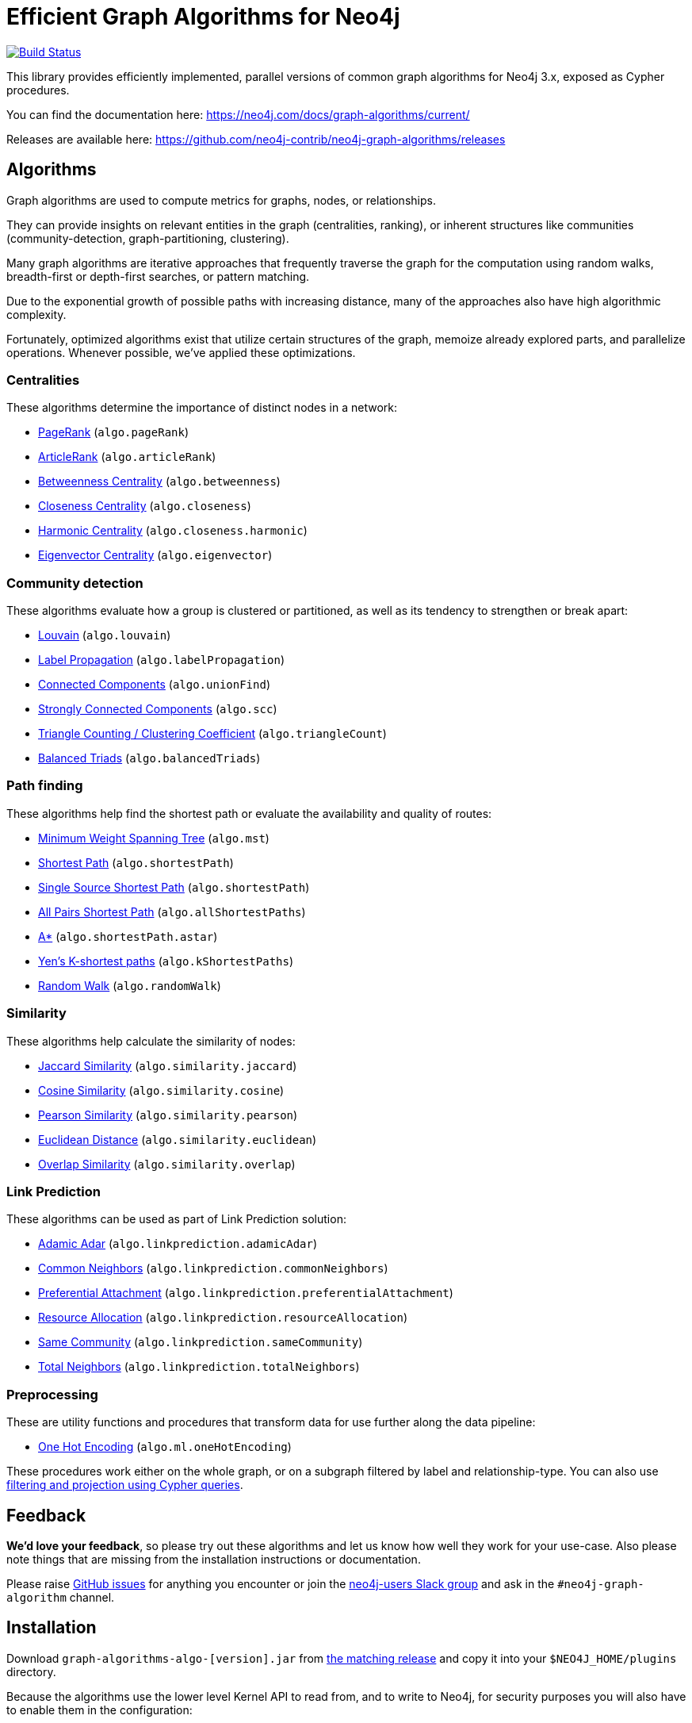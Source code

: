 = Efficient Graph Algorithms for Neo4j

image:https://travis-ci.org/neo4j-contrib/neo4j-graph-algorithms.svg?branch=3.3["Build Status", link="https://travis-ci.org/neo4j-contrib/neo4j-graph-algorithms"]

// tag::readme[]

This library provides efficiently implemented, parallel versions of common graph algorithms for Neo4j 3.x, exposed as Cypher procedures.

ifndef::env-docs[]
You can find the documentation here: https://neo4j.com/docs/graph-algorithms/current/
endif::env-docs[]

Releases are available here: https://github.com/neo4j-contrib/neo4j-graph-algorithms/releases


[[introduction-algorithms]]
== Algorithms

// tag::algorithms[]
Graph algorithms are used to compute metrics for graphs, nodes, or relationships.

They can provide insights on relevant entities in the graph (centralities, ranking), or inherent structures like communities (community-detection, graph-partitioning, clustering).

Many graph algorithms are iterative approaches that frequently traverse the graph for the computation using random walks, breadth-first or depth-first searches, or pattern matching.

Due to the exponential growth of possible paths with increasing distance, many of the approaches also have high algorithmic complexity.

Fortunately, optimized algorithms exist that utilize certain structures of the graph, memoize already explored parts, and parallelize operations.
Whenever possible, we've applied these optimizations.


=== Centralities

These algorithms determine the importance of distinct nodes in a network:

* <<algorithms-pagerank, PageRank>> (`algo.pageRank`)
* <<algorithms-articlerank, ArticleRank>> (`algo.articleRank`)
* <<algorithms-betweenness-centrality, Betweenness Centrality>> (`algo.betweenness`)
* <<algorithms-closeness-centrality, Closeness Centrality>> (`algo.closeness`)
* <<algorithms-harmonic-centrality, Harmonic Centrality>> (`algo.closeness.harmonic`)
* <<algorithms-eigenvector, Eigenvector Centrality>> (`algo.eigenvector`)


=== Community detection

These algorithms evaluate how a group is clustered or partitioned, as well as its tendency to strengthen or break apart:

* <<algorithms-louvain, Louvain>> (`algo.louvain`)
* <<algorithms-label-propagation, Label Propagation>> (`algo.labelPropagation`)
* <<algorithms-connected-components, Connected Components>> (`algo.unionFind`)
* <<algorithms-strongly-connected-components, Strongly Connected Components>> (`algo.scc`)
* <<algorithms-triangle-count-clustering-coefficient, Triangle Counting / Clustering Coefficient>> (`algo.triangleCount`)
* <<algorithms-balanced-triads, Balanced Triads>> (`algo.balancedTriads`)


=== Path finding

These algorithms help find the shortest path or evaluate the availability and quality of routes:

* <<algorithms-minimum-weight-spanning-tree, Minimum Weight Spanning Tree>> (`algo.mst`)
* <<algorithms-shortest-path, Shortest Path>> (`algo.shortestPath`)
* <<algorithms-single-source-shortest-path, Single Source Shortest Path>> (`algo.shortestPath`)
* <<algorithm-all-pairs-shortest-path, All Pairs Shortest Path>> (`algo.allShortestPaths`)
* <<algorithms-a_star, A*>> (`algo.shortestPath.astar`)
* <<algorithms-yens-k-shortest-path, Yen’s K-shortest paths>> (`algo.kShortestPaths`)
* <<algorithms-random-walk, Random Walk>> (`algo.randomWalk`)

=== Similarity

These algorithms help calculate the similarity of nodes:

* <<algorithms-similarity-jaccard, Jaccard Similarity>> (`algo.similarity.jaccard`)
* <<algorithms-similarity-cosine, Cosine Similarity>> (`algo.similarity.cosine`)
* <<algorithms-similarity-pearson, Pearson Similarity>> (`algo.similarity.pearson`)
* <<algorithms-similarity-euclidean, Euclidean Distance>> (`algo.similarity.euclidean`)
* <<algorithms-similarity-overlap, Overlap Similarity>> (`algo.similarity.overlap`)

=== Link Prediction

These algorithms can be used as part of Link Prediction solution:

* <<algorithms-linkprediction-adamic-adar, Adamic Adar>> (`algo.linkprediction.adamicAdar`)
* <<algorithms-linkprediction-common-neighbors, Common Neighbors>> (`algo.linkprediction.commonNeighbors`)
* <<algorithms-linkprediction-preferential-attachment, Preferential Attachment>> (`algo.linkprediction.preferentialAttachment`)
* <<algorithms-linkprediction-resource-allocation, Resource Allocation>> (`algo.linkprediction.resourceAllocation`)
* <<algorithms-linkprediction-same-community, Same Community>> (`algo.linkprediction.sameCommunity`)
* <<algorithms-linkprediction-total-neighbors, Total Neighbors>> (`algo.linkprediction.totalNeighbors`)

=== Preprocessing

These are utility functions and procedures that transform data for use further along the data pipeline:

** <<algorithms-one-hot-encoding, One Hot Encoding>> (`algo.ml.oneHotEncoding`)

// end::algorithms[]

These procedures work either on the whole graph, or on a subgraph filtered by label and relationship-type.
You can also use link:#cypher-projection[filtering and projection using Cypher queries].


ifndef::env-docs[]
== Feedback

*We'd love your feedback*, so please try out these algorithms and let us know how well they work for your use-case.
Also please note things that are missing from the installation instructions or documentation.

Please raise https://github.com/neo4j-contrib/neo4j-graph-algorithms/issues[GitHub issues] for anything you encounter or join the http://neo4j.com/developer/slack[neo4j-users Slack group] and ask in the `#neo4j-graph-algorithm` channel.
endif::env-docs[]


== Installation

Download `graph-algorithms-algo-[version].jar` from https://github.com/neo4j-contrib/neo4j-graph-algorithms/releases[the matching release] and copy it into your `$NEO4J_HOME/plugins` directory.

Because the algorithms use the lower level Kernel API to read from, and to write to Neo4j, for security purposes you will also have to enable them in the configuration:

. Add the following to your `$NEO4J_HOME/conf/neo4j.conf` file:
+
----
dbms.security.procedures.unrestricted=algo.*
----
+
. Restart Neo4j
. To see a list of all the algorithms, run the following query:
+
----
CALL algo.list()
----

ifndef::env-docs[]
You can also see the full list in the http://neo4j-contrib.github.io/neo4j-graph-algorithms[documentation^].
endif::env-docs[]

////
== Introduction

Graph theory is the study of graphs, which are mathematical structures used to model pairwise relations between nodes.
A graph is made up of nodes (vertices) which are connected by relationships (edges).
A graph may be _undirected_, meaning that there is no distinction between the two nodes associated with each relationship, or its relationships may be _directed_ from one node to another.
Relationships are what graph is all about: two nodes are joined by a relationship when they are related in a specified way.

We are tied to our friends.
Cities are connected by roads and airline routes.
Flora and fauna are bound together in a food web.
Countries are involved in trading relationships.
The World Wide Web is a virtual network of information.

* _Note that Neo4j stores directed relationships, we can treat them as though they are undirected when we are doing the analysis_
////


== Usage

// tag::usage[]
These algorithms are exposed as Neo4j procedures.
They can be called directly from Cypher in your Neo4j Browser, from cypher-shell, or from your client code.

For most algorithms there are two procedures:

* `algo.<name>` - this procedure writes results back to the graph as node-properties, and reports statistics.
* `algo.<name>.stream` - this procedure returns a stream of data.
For example, node-ids and computed values.
+
For large graphs, the streaming procedure might return millions, or even billions of results.
In this case it may be more convenient to store the results of the algorithm, and then use them with later queries.

We can project the graph we want to run algorithms on with either label and relationship-type projection, or cypher projection.

[ditaa]
----
+----------+label/rel type projection +-----------+
|  Neo4j   +------------------------->| Projected |  Execute algorithm
| stored   |    cypher projection     |   graph   |<-------------------
|  graph   +------------------------->|           |
+----------+                          +-----------+

----

The projected graph model is separate from Neo4j's stored graph model to enable fast caching for the topology of the graph, containing only relevant nodes, relationships and weights.
The projected graph model does not support multiple relationships between a single pair of nodes.
During projection, only one relationship between a pair of nodes per direction (in, out) is allowed in the directed case, but two relationships are allowed for BOTH the undirected cases.

// end::usage[]


=== Label and relationship-type projection

// tag::label-relationship-type-projection[]
We can project the subgraph we want to run the algorithm on by using the label parameter to describe nodes, and relationship-type to describe relationships.

The general call syntax is:

[source,cypher]
----
CALL algo.<name>('NodeLabel', "RelationshipType", {config})
----

// end::label-relationship-type-projection[]

For example, PageRank on DBpedia (11M nodes, 116M relationships):

[source,cypher]
----
CALL algo.pageRank('Page','Link',{iterations:5, dampingFactor:0.85, write: true, writeProperty:'pagerank'});
// YIELD nodes, iterations, loadMillis, computeMillis, writeMillis, dampingFactor, write, writeProperty

CALL algo.pageRank.stream('Page','Link',{iterations:5, dampingFactor:0.85})
YIELD node, score
RETURN node.title, score
ORDER BY score DESC LIMIT 10;
----


==== Huge graph projection

// tag::huge-graph-projection[]
The default label and relationship-type projection has a limitation of 2 billion nodes and 2 billion relationships, so if our project graph is bigger than this we need to use a huge graph projection.
This can be enabled by setting `graph:'huge'` in the config.

The general call syntax is:

[source,cypher]
----
CALL algo.<name>('NodeLabel', "RelationshipType", {graph: "huge"})
----

// end::huge-graph-projection[]

For example, PageRank on DBpedia:

[source,cypher]
----
CALL algo.pageRank('Page','Link',{iterations:5, dampingFactor:0.85, writeProperty:'pagerank',graph:'huge'});
YIELD nodes, iterations, loadMillis, computeMillis, writeMillis, dampingFactor, writeProperty
----


[[cypher-projection]]
=== Cypher projection

// tag::cypher-projection[]
If label and relationship-type projection is not selective enough to describe our subgraph to run the algorithm on, we can use Cypher statements to project subsets of our graph.
Use a node-statement instead of the label parameter and a relationship-statement instead of the relationship-type, and use `graph:'cypher'` in the config.

Relationships described in the relationship-statement will only be projected if both source and target nodes are described in the node-statement.
Relationships that don't have both source and target nodes described in the node-statement will be ignored.

We can also return a property value or weight (according to our config) in addition to the ids from these statements.

Cypher projection enables us to be more expressive in describing our subgraph that we want to analyse, but might take longer to project the graph with more complex cypher queries.

The general call syntax is:

[source,cypher]
----
CALL algo.<name>(
  'MATCH (n) RETURN id(n) AS id',
  "MATCH (n)-->(m) RETURN id(n) AS source, id(m) AS target",
  {graph: "cypher"})
----

* The first query `MATCH (n) RETURN id(n) AS id` returns node ids.
The Cypher loader expects the query to return an `id` field.

* The second query `MATCH (n)-->(m) RETURN id(n) AS source, id(m) AS target` returns pairs of node ids that have a relationship between them in our projected graph.
The Cypher loader expects the query to return `source` and `target` fields.
We can also return an optional `weight` field.

Note that in both queries we use the `id` function to return the node id.

// end::cypher-projection[]


For example, PageRank on DBpedia:

[source,cypher]
----
CALL algo.pageRank(
'MATCH (p:Page) RETURN id(p) as id',
'MATCH (p1:Page)-[:Link]->(p2:Page) RETURN id(p1) as source, id(p2) as target',
{graph:'cypher', iterations:5, write: true});
----

Cypher projection can also be used to project a virtual (non-stored) graph.
Here is an example of how to project an undirected graph of people who visited the same web page and run the Louvain community detection algorithm on it, using the number of common visited web pages between pairs of people as relationship weight:

[source,cypher]
----
CALL algo.louvain(
'MATCH (p:Person) RETURN id(p) as id',
'MATCH (p1:Person)-[:Visit]->(:Page)<-[:Visit]-(p2:Person)
RETURN id(p1) as source, id(p2) as target, count(*) as weight',
{graph:'cypher', iterations:5, write: true});
----

ifndef::env-docs[]
The detailed call syntax and all parameters and possible return values for each algorithm are listed in the http://neo4j-contrib.github.io/neo4j-graph-algorithms[project's documentation]
endif::env-docs[]


== Graph loading

As it can take some time to load large graphs into the algorithm data structures, you can pre-load graphs and then later refer to them by name for several graph algorithms.
After usage they can be removed from memory to free resources used:

[source,cypher]
----
// Load graph
CALL algo.graph.load('my-graph','Label','REL_TYPE',{graph:'heavy',..other config...})
  YIELD name, graph, direction, undirected, sorted, nodes, loadMillis, alreadyLoaded,
        nodeWeight, relationshipWeight, nodeProperty, loadNodes, loadRelationships;

// Info on loaded graph
CALL algo.graph.info('my-graph')
  YIELD name, type, exists, removed, nodes;

// Use graph
CALL algo.pageRank(null,null,{graph:'my-graph',...})


// Remove graph
CALL algo.graph.remove('my-graph')
  YIELD name, type, exists, removed, nodes;
----


== Building locally

Currently aiming at Neo4j 3.x (with a branch per version):

----
git clone https://github.com/neo4j-contrib/neo4j-graph-algorithms
cd neo4j-graph-algorithms
git checkout 3.3
mvn clean install
cp algo/target/graph-algorithms-*.jar $NEO4J_HOME/plugins/
$NEO4J_HOME/bin/neo4j restart
----

// end::readme[]
